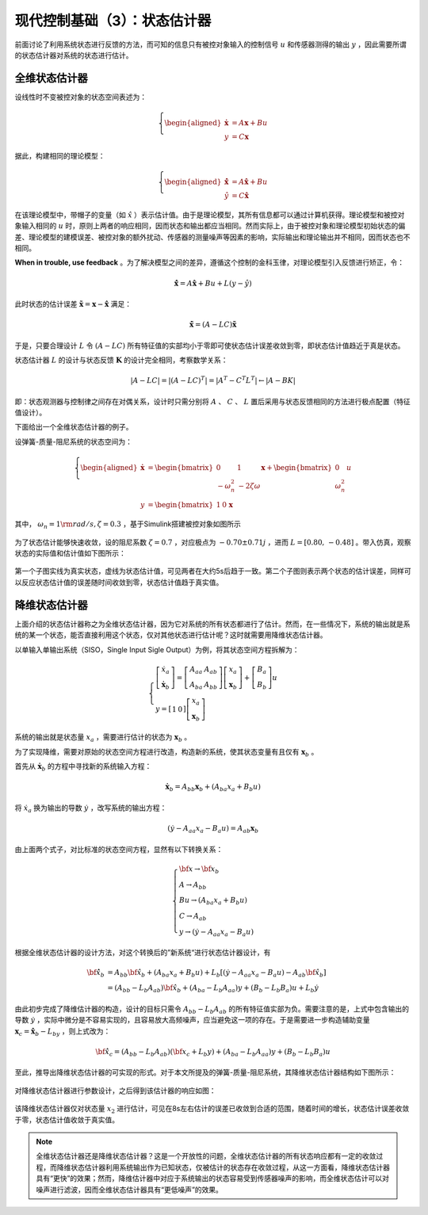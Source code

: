 现代控制基础（3）：状态估计器
==========================================

前面讨论了利用系统状态进行反馈的方法，而可知的信息只有被控对象输入的控制信号 :math:`u` 和传感器测得的输出 :math:`y` ，因此需要所谓的状态估计器对系统的状态进行估计。



全维状态估计器
------------------------------------------

设线性时不变被控对象的状态空间表述为：

.. math::
    \left\{
    \begin{aligned}
    \dot{\mathbf{x}} &= A \mathbf{x} + Bu  \\
    y &= C \mathbf{x}
    \end{aligned}
    \right.

据此，构建相同的理论模型：

.. math::
    \left\{
    \begin{aligned}
    \dot{\hat{\mathbf{x}}} &= A \hat{\mathbf{x}} + Bu  \\
    \hat{y} &= C \hat{\mathbf{x}}
    \end{aligned}
    \right.

在该理论模型中，带帽子的变量（如 :math:`\hat{x}` ）表示估计值。由于是理论模型，其所有信息都可以通过计算机获得。理论模型和被控对象输入相同的 :math:`u` 时，原则上两者的响应相同，因而状态和输出都应当相同。然而实际上，由于被控对象和理论模型初始状态的偏差、理论模型的建模误差、被控对象的额外扰动、传感器的测量噪声等因素的影响，实际输出和理论输出并不相同，因而状态也不相同。

**When in trouble, use feedback** 。为了解决模型之间的差异，遵循这个控制的金科玉律，对理论模型引入反馈进行矫正，令：

.. math::
   \mathbf{\dot{\hat{x}}} = A\hat{\mathbf{x}} + { B}u + {L}\left( {y - \hat y} \right)

此时状态的估计误差 :math:`{\mathbf{\tilde x}} = {\mathbf{x}} - {\mathbf{\hat{x}}}` 满足：

.. math::
   \mathbf{\dot{\tilde{x}}} = \left( A - LC \right) \mathbf{\tilde{x}}

于是，只要合理设计 :math:`L` 令 :math:`\left( A - LC \right)` 所有特征值的实部均小于零即可使状态估计误差收敛到零，即状态估计值趋近于真是状态。


状态估计器 :math:`L` 的设计与状态反馈 :math:`\mathbf{K}` 的设计完全相同，考察数学关系：

.. math::


   \left| {{A} - {LC}} \right| = \left| {{{\left( {{A} - {LC}} \right)}^T}} \right| = \left| {{{A}^T} - {{C}^T}{{L}^T}} \right| \leftarrow \left| A - BK \right|


即：状态观测器与控制律之间存在对偶关系，设计时只需分别将 :math:`A` 、 :math:`C` 、 :math:`L` 置后采用与状态反馈相同的方法进行极点配置（特征值设计）。


下面给出一个全维状态估计器的例子。

设弹簧-质量-阻尼系统的状态空间为：

.. math::
    \left\{
    \begin{aligned}
    \dot{\mathbf{x}} &= \begin{bmatrix}
        0 & 1 \\
        -\omega_n^2 & -2\zeta \omega
    \end{bmatrix}
    \mathbf{x} + \begin{bmatrix}
        0 \\ \omega_n^2
    \end{bmatrix}u  \\
    y &= \begin{bmatrix}
    1 & 0
    \end{bmatrix}\mathbf{x}\
    \end{aligned}
    \right.

其中， :math:`\omega_n=1 {\rm  rad/s,  } \zeta=0.3` ，基于Simulink搭建被控对象如图所示

.. figure:: figures/mc03a.png
    :figwidth: 80%
    :align: center

为了状态估计能够快速收敛，设的阻尼系数 :math:`\zeta=0.7` ，对应极点为 :math:`-0.70\pm0.71j` ，进而 :math:`L=\left[0.80,\, -0.48\right]` 。带入仿真，观察状态的实际值和估计值如下图所示：

.. figure:: figures/mc03b.png
    :figwidth: 60%
    :align: center

第一个子图实线为真实状态，虚线为状态估计值，可见两者在大约5s后趋于一致。第二个子图则表示两个状态的估计误差，同样可以反应状态估计值的误差随时间收敛到零，状态估计值趋于真实值。



降维状态估计器
------------------------------------------

上面介绍的状态估计器称之为全维状态估计器，因为它对系统的所有状态都进行了估计。然而，在一些情况下，系统的输出就是系统的某一个状态，能否直接利用这个状态，仅对其他状态进行估计呢？这时就需要用降维状态估计器。

以单输入单输出系统（SISO，Single Input Sigle Output）为例，将其状态空间方程拆解为：

.. math::
   \left\{ {\begin{array}{*{20}{l}}
     {\left[ {\begin{array}{*{20}{c}}
     {{{\dot x}_a}} \\ 
     \dot{\mathbf{x}}_b
   \end{array}} \right] = \left[ {\begin{array}{*{20}{c}}
     {{A_{aa}}}&{{{A}_{ab}}} \\ 
     {{A_{ba}}}&{{{A}_{bb}}} 
   \end{array}} \right]\left[ {\begin{array}{*{20}{c}}
     {{x_a}} \\ 
     {{{\mathbf{x}}_b}} 
   \end{array}} \right] + \left[ {\begin{array}{*{20}{c}}
     {{B_a}} \\ 
     {{{ B}_b}} 
   \end{array}} \right]u} \\ 
     {y = \left[ {\begin{array}{*{20}{c}}
     1&0 
   \end{array}} \right]\left[ {\begin{array}{*{20}{c}}
     {{x_a}} \\ 
     {{{\mathbf{x}}_b}} 
   \end{array}} \right]} 
   \end{array}} \right.

系统的输出就是状态量 :math:`x_a` ，需要进行估计的状态为 :math:`\mathbf{x}_b` 。

为了实现降维，需要对原始的状态空间方程进行改造，构造新的系统，使其状态变量有且仅有 :math:`\mathbf{x}_b` 。

首先从 :math:`\dot{\mathbf{x}}_b` 的方程中寻找新的系统输入方程：

.. math::
    \dot{\mathbf{x}}_b = {{A}_{bb}}{{\mathbf{x}}_b} + \left( {{A_{ba}}{x_a} + {{ B}_b}u} \right)

将 :math:`\dot {x}_a` 换为输出的导数 :math:`\dot{y}` ，改写系统的输出方程：

.. math::


   \left( {\dot y - {A_{aa}}{x_a} - {B_a}u} \right) = {{A}_{ab}}{{\mathbf{x}}_b}

由上面两个式子，对比标准的状态空间方程，显然有以下转换关系：

.. math::
   \left\{ \begin{array}{l}
   {\bf{x}} \to {{\bf{x}}_b}\\
   {A} \to {{A}_{bb}}\\
   {B}u \to \left( {{A_{ba}}{x_a} + {{B}_b}u} \right)\\
   C \to {{A}_{ab}}\\
   y \to \left( {\dot y - {A_{aa}}{x_a} - {B_a}u} \right)
   \end{array} \right.

根据全维状态估计器的设计方法，对这个转换后的”新系统“进行状态估计器设计，有

.. math::


   \begin{align}
   \bf{\dot{\hat{x}}}_b &= {{A}_{bb}}{{{\bf{\hat x}}}_b} + \left( {{A_{ba}}{x_a} + {{B}_b}u} \right) + {{L}_b}\left[ {\left( {\dot y - {A_{aa}}{x_a} - {B_a}u} \right) - {{A}_{ab}}{{{\bf{\hat x}}}_b}} \right] \\
   &= \left( {{{A}_{bb}} - {{L}_b}{{A}_{ab}}} \right){{{\bf{\hat x}}}_b} + \left( {{A_{ba}} - {{L}_b}{A_{aa}}} \right)y + \left( {{{B}_b} - {{L}_b}{B_a}} \right)u + {{L}_b}\dot y
   \end{align}

由此初步完成了降维估计器的构造，设计的目标只需令 :math:`{{{A}_{bb}} - {{L}_b}{{A}_{ab}}}` 的所有特征值实部为负。需要注意的是，上式中包含输出的导数 :math:`\dot{y}` ，实际中微分是不容易实现的，且容易放大高频噪声，应当避免这一项的存在。于是需要进一步构造辅助变量 :math:`{{\mathbf{x}}_c} = {{{\mathbf{\hat x}}}_b} - {L}_by` ，则上式改为：

.. math::


   {{\bf{\dot{\hat{x}} }}_c} = \left( {{{A}_{bb}} - {{L}_b}{{A}_{ab}}} \right)\left( {{{\bf{x}}_c} + {{L}_b}y} \right) + \left( {{A_{ba}} - {{L}_b}{A_{aa}}} \right)y + \left( {{{B}_b} - {{L}_b}{B_a}} \right)u

至此，推导出降维状态估计器的可实现的形式。对于本文所提及的弹簧-质量-阻尼系统，其降维状态估计器结构如下图所示：

.. figure:: figures/mc03c.png
    :figwidth: 60%
    :align: center

对降维状态估计器进行参数设计，之后得到该估计器的响应如图：

.. figure:: figures/mc03d.png
    :figwidth: 60%
    :align: center

该降维状态估计器仅对状态量 :math:`x_2` 进行估计，可见在8s左右估计的误差已收敛到合适的范围，随着时间的增长，状态估计误差收敛于零，状态估计值收敛于真实值。


.. note:: 
    全维状态估计器还是降维状态估计器？这是一个开放性的问题，全维状态估计器的所有状态响应都有一定的收敛过程，而降维状态估计器利用系统输出作为已知状态，仅被估计的状态存在收敛过程，从这一方面看，降维状态估计器具有“更快”的效果；然而，降维估计器中对应于系统输出的状态容易受到传感器噪声的影响，而全维状态估计可以对噪声进行滤波，因而全维状态估计器具有“更低噪声”的效果。




.. 
   Converted from ``Markdown`` to ``reStructuredText`` using pandoc
   Last edited by iChunyu on 2021-04-11